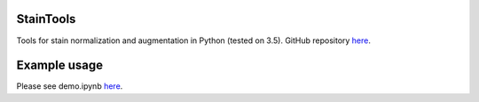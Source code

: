 StainTools
===========

Tools for stain normalization and augmentation in Python (tested on 3.5). GitHub repository `here <https://github.com/Peter554/StainTools>`__.

Example usage
===============

Please see demo.ipynb `here <https://github.com/Peter554/StainTools/blob/master/demo.ipynb>`__.

